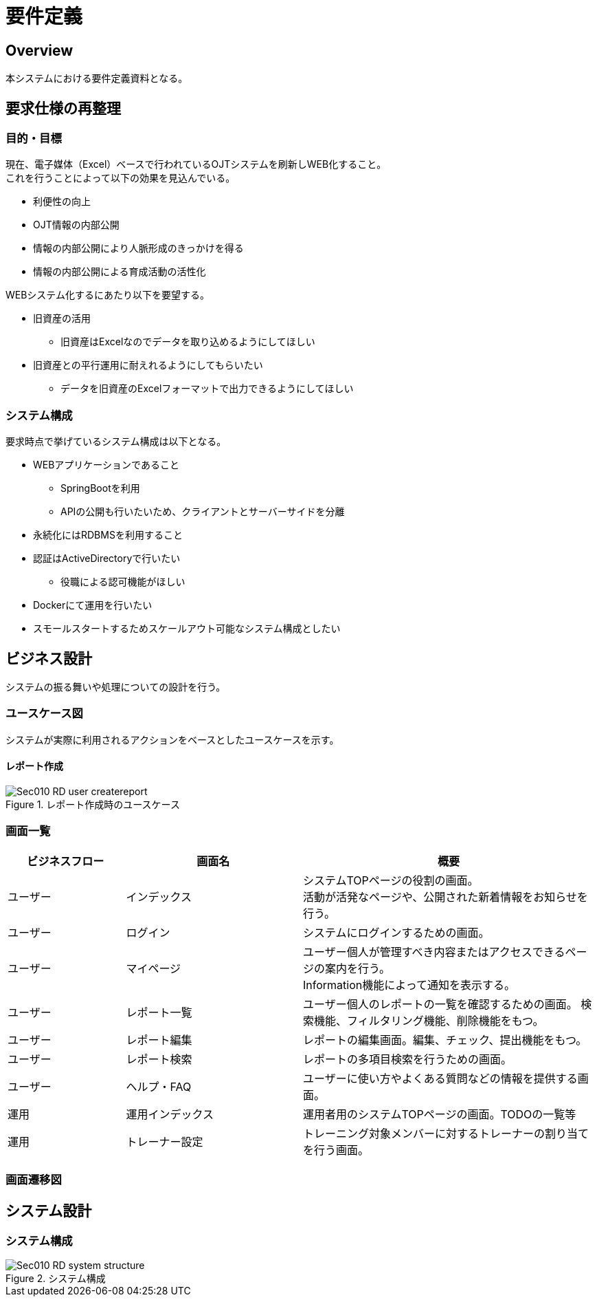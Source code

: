= 要件定義

== Overview
本システムにおける要件定義資料となる。

== 要求仕様の再整理

=== 目的・目標
現在、電子媒体（Excel）ベースで行われているOJTシステムを刷新しWEB化すること。 +
これを行うことによって以下の効果を見込んでいる。

* 利便性の向上
* OJT情報の内部公開
* 情報の内部公開により人脈形成のきっかけを得る
* 情報の内部公開による育成活動の活性化

WEBシステム化するにあたり以下を要望する。

* 旧資産の活用
** 旧資産はExcelなのでデータを取り込めるようにしてほしい
* 旧資産との平行運用に耐えれるようにしてもらいたい
** データを旧資産のExcelフォーマットで出力できるようにしてほしい

=== システム構成
要求時点で挙げているシステム構成は以下となる。

* WEBアプリケーションであること
** SpringBootを利用
** APIの公開も行いたいため、クライアントとサーバーサイドを分離
* 永続化にはRDBMSを利用すること
* 認証はActiveDirectoryで行いたい
** 役職による認可機能がほしい
* Dockerにて運用を行いたい
* スモールスタートするためスケールアウト可能なシステム構成としたい

== ビジネス設計
システムの振る舞いや処理についての設計を行う。 +

=== ユースケース図
システムが実際に利用されるアクションをベースとしたユースケースを示す。

==== レポート作成
.レポート作成時のユースケース
image::010_RD/Sec010_RD_user_createreport.png[]


=== 画面一覧

[option="header", cols="20,30,50"]
|===
|ビジネスフロー |画面名 |概要

|ユーザー
|インデックス
|システムTOPページの役割の画面。 +
活動が活発なページや、公開された新着情報をお知らせを行う。

|ユーザー
|ログイン
|システムにログインするための画面。

|ユーザー
|マイページ
|ユーザー個人が管理すべき内容またはアクセスできるページの案内を行う。 +
Information機能によって通知を表示する。

|ユーザー
|レポート一覧
|ユーザー個人のレポートの一覧を確認するための画面。
検索機能、フィルタリング機能、削除機能をもつ。

|ユーザー
|レポート編集
|レポートの編集画面。編集、チェック、提出機能をもつ。

|ユーザー
|レポート検索
|レポートの多項目検索を行うための画面。


|ユーザー
|ヘルプ・FAQ
|ユーザーに使い方やよくある質問などの情報を提供する画面。


|運用
|運用インデックス
|運用者用のシステムTOPページの画面。TODOの一覧等

|運用
|トレーナー設定
|トレーニング対象メンバーに対するトレーナーの割り当てを行う画面。

|===


=== 画面遷移図

== システム設計

=== システム構成
.システム構成
image::010_RD/Sec010_RD_system_structure.png[]
